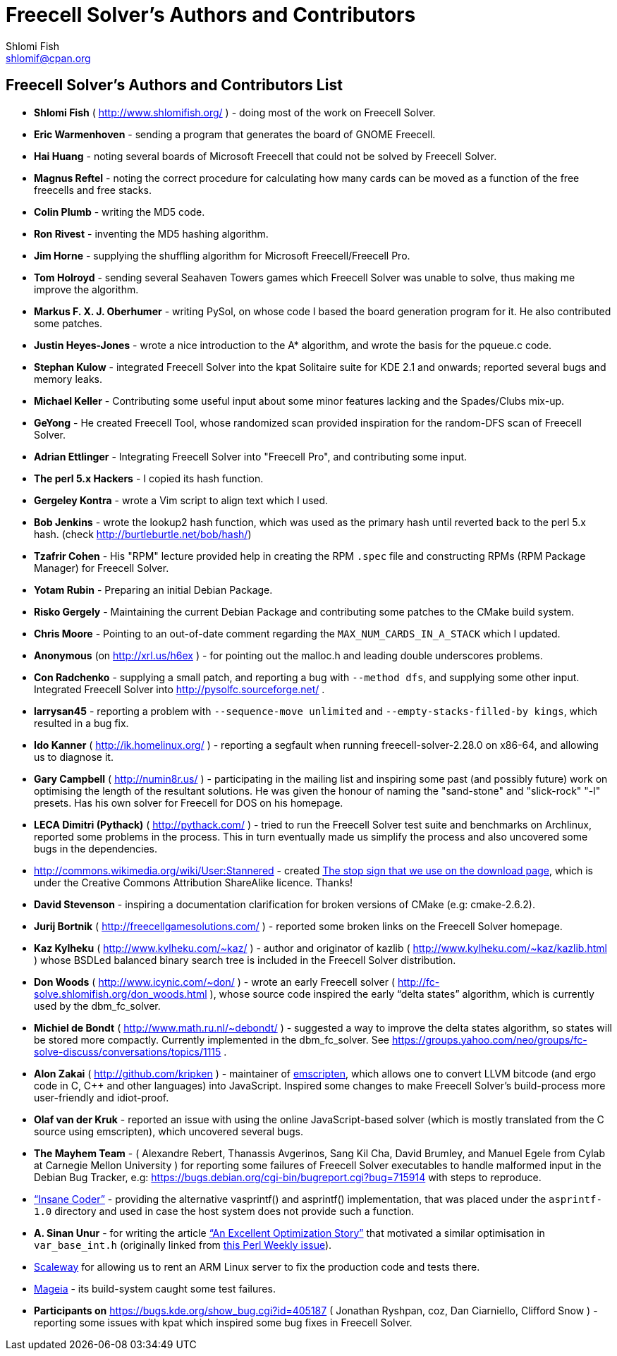 Freecell Solver's Authors and Contributors
==========================================
Shlomi Fish <shlomif@cpan.org>
:Date: 2016-10-17
:Revision: $Id$

[id="authors_and_contributors"]
Freecell Solver's Authors and Contributors List
-----------------------------------------------

* *Shlomi Fish* ( http://www.shlomifish.org/ ) - doing most of the work on
Freecell Solver.

* *Eric Warmenhoven* - sending a program that generates the board of GNOME
Freecell.

* *Hai Huang* - noting several boards of Microsoft Freecell that could not be
solved by Freecell Solver.

* *Magnus Reftel* - noting the correct procedure for calculating how many
cards can be moved as a function of the free freecells and free stacks.

* *Colin Plumb* - writing the MD5 code.

* *Ron Rivest* - inventing the MD5 hashing algorithm.

* *Jim Horne* - supplying the shuffling algorithm for
Microsoft Freecell/Freecell Pro.

* *Tom Holroyd* - sending several Seahaven Towers games which Freecell Solver
was unable to solve, thus making me improve the algorithm.

* *Markus F. X. J. Oberhumer* - writing PySol, on whose code I based the board
generation program for it. He also contributed some patches.

* *Justin Heyes-Jones* - wrote a nice introduction to the A* algorithm, and
wrote the basis for the pqueue.c code.

* *Stephan Kulow* - integrated Freecell Solver into the kpat Solitaire suite for
KDE 2.1 and onwards; reported several bugs and memory leaks.

* *Michael Keller* - Contributing some useful input about some minor features
lacking and the Spades/Clubs mix-up.

* *GeYong* - He created Freecell Tool, whose randomized scan provided
inspiration for the random-DFS scan of Freecell Solver.

* *Adrian Ettlinger* - Integrating Freecell Solver into "Freecell Pro", and
contributing some input.

* *The perl 5.x Hackers* - I copied its hash function.

* *Gergeley Kontra* - wrote a Vim script to align text which I used.

* *Bob Jenkins* - wrote the lookup2 hash function, which was used as
the primary hash until reverted back to the perl 5.x hash.
(check http://burtleburtle.net/bob/hash/)

* *Tzafrir Cohen* - His "RPM" lecture provided help in creating the RPM
+.spec+ file and constructing RPMs (RPM Package Manager) for Freecell
Solver.

* *Yotam Rubin* - Preparing an initial Debian Package.

* *Risko Gergely* - Maintaining the current Debian Package and contributing
some patches to the CMake build system.

* *Chris Moore* - Pointing to an out-of-date comment regarding the
+MAX_NUM_CARDS_IN_A_STACK+ which I updated.

* *Anonymous* (on http://xrl.us/h6ex ) - for pointing out the malloc.h and
leading double underscores problems.

* *Con Radchenko* - supplying a small patch, and reporting a bug with
+--method dfs+, and supplying some other input. Integrated Freecell Solver
into http://pysolfc.sourceforge.net/ .

* *larrysan45* - reporting a problem with +--sequence-move unlimited+
and +--empty-stacks-filled-by kings+, which resulted in a bug fix.

* *Ido Kanner* ( http://ik.homelinux.org/ ) - reporting a segfault when running
freecell-solver-2.28.0 on x86-64, and allowing us to diagnose it.

* *Gary Campbell* ( http://numin8r.us/ ) - participating in the mailing list
and inspiring some past (and possibly future) work on optimising the
length of the resultant solutions. He was given the honour of naming the
"sand-stone" and "slick-rock" "-l" presets. Has his own solver for
Freecell for DOS on his homepage.

* *LECA Dimitri (Pythack)* ( http://pythack.com/ ) - tried to run the
Freecell Solver test suite and benchmarks on Archlinux, reported some
problems in the process. This in turn eventually made us simplify the process
and also uncovered some bugs in the dependencies.

* http://commons.wikimedia.org/wiki/User:Stannered - created
http://commons.wikimedia.org/wiki/File:Stop_hand_nuvola.svg[The stop sign
that we use on the download page], which is under the Creative Commons
Attribution ShareAlike licence. Thanks!

* *David Stevenson* - inspiring a documentation clarification for broken
versions of CMake (e.g: cmake-2.6.2).

* *Jurij Bortnik* ( http://freecellgamesolutions.com/ ) - reported some broken
links on the Freecell Solver homepage.

* *Kaz Kylheku* ( http://www.kylheku.com/~kaz/ ) - author and originator of
kazlib ( http://www.kylheku.com/~kaz/kazlib.html ) whose BSDLed balanced binary
search tree is included in the Freecell Solver distribution.

* *Don Woods* ( http://www.icynic.com/~don/ ) - wrote an early Freecell
solver ( http://fc-solve.shlomifish.org/don_woods.html ), whose source code
inspired the early “delta states” algorithm, which is currently used by the
dbm_fc_solver.

* *Michiel de Bondt* ( http://www.math.ru.nl/~debondt/ ) - suggested a
way to improve the delta states algorithm, so states will be stored more
compactly. Currently implemented in the dbm_fc_solver. See
https://groups.yahoo.com/neo/groups/fc-solve-discuss/conversations/topics/1115 .

* *Alon Zakai* ( http://github.com/kripken ) - maintainer of
https://github.com/kripken/emscripten[emscripten], which allows one to convert
LLVM bitcode (and ergo code in C, C++ and other languages) into JavaScript.
Inspired some changes to make Freecell Solver’s build-process more
user-friendly and idiot-proof.

* *Olaf van der Kruk* - reported an issue with using the online
JavaScript-based solver (which is mostly translated from the C source using
emscripten), which uncovered several bugs.

* *The Mayhem Team* - ( Alexandre Rebert, Thanassis Avgerinos, Sang Kil Cha,
David Brumley, and Manuel Egele from Cylab at Carnegie Mellon University ) for
reporting some failures of Freecell Solver executables to handle
malformed input in the Debian Bug Tracker, e.g:
https://bugs.debian.org/cgi-bin/bugreport.cgi?bug=715914 with
steps to reproduce.

* http://insanecoding.blogspot.com/[“Insane Coder”] - providing the alternative
vasprintf() and asprintf() implementation, that was placed under the
+asprintf-1.0+ directory and used in case the host system does not provide
such a function.

* *A. Sinan Unur* - for writing the article
https://www.nu42.com/2016/01/excellent-optimization-story.html[“An Excellent Optimization Story”]
that motivated a similar optimisation in +var_base_int.h+ (originally linked
from http://perlweekly.com/archive/234.html[this Perl Weekly issue]).

* https://www.scaleway.com/[Scaleway] for allowing us to rent an ARM Linux
server to fix the production code and tests there.

* http://www.mageia.org/en/[Mageia] - its build-system caught some test
failures.

* *Participants on* https://bugs.kde.org/show_bug.cgi?id=405187 ( Jonathan
Ryshpan, coz, Dan Ciarniello, Clifford Snow ) - reporting some issues with
kpat which inspired some bug fixes in Freecell Solver.
